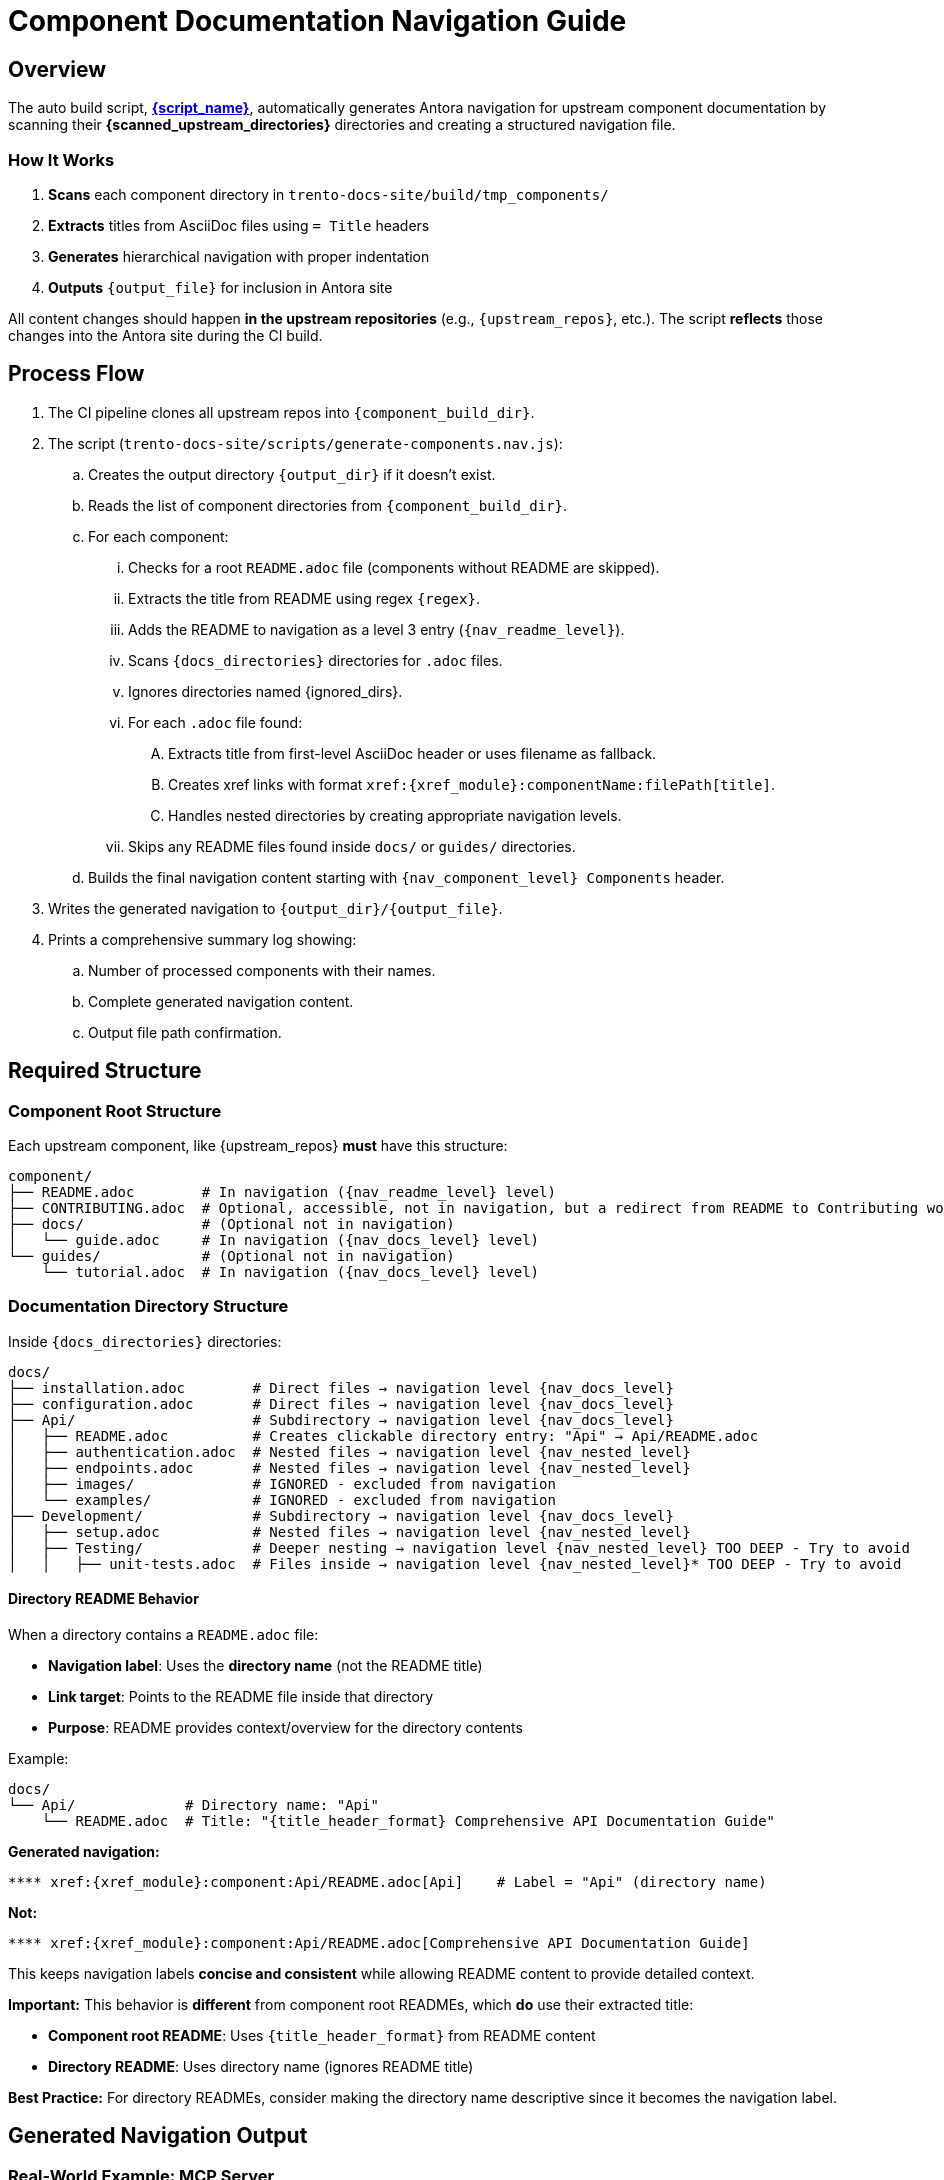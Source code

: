 = Component Documentation Navigation Guide


== Overview

The auto build script, link:{script_path}[*{script_name}*], automatically generates Antora navigation for upstream component documentation by scanning their *{scanned_upstream_directories}* directories and creating a structured navigation file.

=== How It Works

. **Scans** each component directory in `trento-docs-site/build/tmp_components/`
. **Extracts** titles from AsciiDoc files using `= Title` headers
. **Generates** hierarchical navigation with proper indentation
. **Outputs** `{output_file}` for inclusion in Antora site

All content changes should happen **in the upstream repositories** (e.g., `{upstream_repos}`, etc.).
The script **reflects** those changes into the Antora site during the CI build.

== Process Flow

. The CI pipeline clones all upstream repos into `{component_build_dir}`.
. The script (`trento-docs-site/scripts/generate-components.nav.js`):
.. Creates the output directory `{output_dir}` if it doesn't exist.
.. Reads the list of component directories from `{component_build_dir}`.
.. For each component:
... Checks for a root `README.adoc` file (components without README are skipped).
... Extracts the title from README using regex `{regex}`.
... Adds the README to navigation as a level 3 entry (`{nav_readme_level}`).
... Scans `{docs_directories}` directories for `.adoc` files.
... Ignores directories named {ignored_dirs}.
... For each `.adoc` file found:
.... Extracts title from first-level AsciiDoc header or uses filename as fallback.
.... Creates xref links with format `\xref:{xref_module}:componentName:filePath[title]`.
.... Handles nested directories by creating appropriate navigation levels.
... Skips any README files found inside `docs/` or `guides/` directories.
.. Builds the final navigation content starting with `{nav_component_level} Components` header.
. Writes the generated navigation to `{output_dir}/{output_file}`.
. Prints a comprehensive summary log showing:
.. Number of processed components with their names.
.. Complete generated navigation content.
.. Output file path confirmation.

== Required Structure

=== Component Root Structure

Each upstream component, like {upstream_repos} **must** have this structure:

[source,bash,subs="+attributes"]
----
component/
├── README.adoc        # In navigation ({nav_readme_level} level)
├── CONTRIBUTING.adoc  # Optional, accessible, not in navigation, but a redirect from README to Contributing works
├── docs/              # (Optional not in navigation)
│   └── guide.adoc     # In navigation ({nav_docs_level} level)
└── guides/            # (Optional not in navigation)
    └── tutorial.adoc  # In navigation ({nav_docs_level} level)
----

=== Documentation Directory Structure

Inside `{docs_directories}` directories:

[source,bash,subs="+attributes"]
----
docs/
├── installation.adoc        # Direct files → navigation level {nav_docs_level}
├── configuration.adoc       # Direct files → navigation level {nav_docs_level}
├── Api/                     # Subdirectory → navigation level {nav_docs_level}
│   ├── README.adoc          # Creates clickable directory entry: "Api" → Api/README.adoc
│   ├── authentication.adoc  # Nested files → navigation level {nav_nested_level}
│   ├── endpoints.adoc       # Nested files → navigation level {nav_nested_level}
│   ├── images/              # IGNORED - excluded from navigation
│   └── examples/            # IGNORED - excluded from navigation
├── Development/             # Subdirectory → navigation level {nav_docs_level}
│   ├── setup.adoc           # Nested files → navigation level {nav_nested_level}
│   ├── Testing/             # Deeper nesting → navigation level {nav_nested_level} TOO DEEP - Try to avoid
│   │   ├── unit-tests.adoc  # Files inside → navigation level {nav_nested_level}* TOO DEEP - Try to avoid
----

==== Directory README Behavior

When a directory contains a `README.adoc` file:

* **Navigation label**: Uses the **directory name** (not the README title)
* **Link target**: Points to the README file inside that directory
* **Purpose**: README provides context/overview for the directory contents

Example:

[source,bash,subs="+attributes"]
----
docs/
└── Api/             # Directory name: "Api"
    └── README.adoc  # Title: "{title_header_format} Comprehensive API Documentation Guide"
----

**Generated navigation:**

[source,bash,subs="+attributes"]
----
**** xref:{xref_module}:component:Api/README.adoc[Api]    # Label = "Api" (directory name)
----

**Not:**

[source,bash,subs="+attributes"]
----
**** xref:{xref_module}:component:Api/README.adoc[Comprehensive API Documentation Guide]
----

This keeps navigation labels **concise and consistent** while allowing README content to provide detailed context.

**Important:** This behavior is **different** from component root READMEs, which **do** use their extracted title:

* **Component root README**: Uses `{title_header_format}` from README content
* **Directory README**: Uses directory name (ignores README title)

**Best Practice:** For directory READMEs, consider making the directory name descriptive since it becomes the navigation label.

== Generated Navigation Output

=== Real-World Example: MCP Server

[source,bash,subs="+attributes"]
----
mcp-server/
├── README.adoc                            # {title_header_format} Trento MCP Server
├── docs/
│   ├── Developer/                         # Directory → nav label: "Developer"
│   │   ├── README.adoc                    # README title ignored for nav label
│   │   └── getting-started.adoc           # {title_header_format} Getting Started
│   ├── examples/                          # IGNORED - entire directory excluded
│   │   └── ...                            # All contents IGNORED
│   └── Trento MCP Server documentation/   # Directory → nav label: "Trento MCP Server documentation"
│       ├── README.adoc                    # README title ignored for nav label
│       ├── configuration-options.adoc     # {title_header_format} Configuration Options
│       ├── integration-suse-ai.adoc       # {title_header_format} SUSE AI Integration
│       └── integration-vscode.adoc        # {title_header_format} VS Code Integration
----

=== Generated Navigation

[source,bash,subs="+attributes"]
----
{nav_component_level} Components

{nav_readme_level} xref:{xref_module}:mcp-server:README.adoc[Trento MCP Server] # Component README (level {nav_readme_level})
{nav_docs_level} xref:{xref_module}:mcp-server:Developer/README.adoc[Developer] # Directory with README (level {nav_docs_level})
{nav_nested_level} xref:{xref_module}:mcp-server:Developer/getting-started.adoc[Getting Started] # Nested files (level {nav_nested_level})
{nav_docs_level} xref:{xref_module}:mcp-server:Trento MCP Server documentation/README.adoc[Trento MCP Server documentation] # Directory with README (level {nav_docs_level})
{nav_nested_level} xref:{xref_module}:mcp-server:Trento MCP Server documentation/configuration-options.adoc[Configuration Options] # Nested files (level {nav_nested_level})
{nav_nested_level} xref:{xref_module}:mcp-server:Trento MCP Server documentation/integration-suse-ai.adoc[SUSE AI Integration] # Nested files (level {nav_nested_level})
{nav_nested_level} xref:{xref_module}:mcp-server:Trento MCP Server documentation/integration-vscode.adoc[VS Code Integration] # Nested files (level {nav_nested_level})
----

== Content Guidelines

=== AsciiDoc File Requirements

==== ✅ Correct Title Format

[source,asciidoc]
----
= SUSE AI Integration       ← This becomes the navigation label

== Prerequisites           ← Section headers are ignored for navigation
----

==== ❌ Incorrect Format

[source,asciidoc]
----
== SUSE AI Integration     ← Won't be extracted as wrong level
SUSE AI Integration        ← Plain text won't be extracted
----

=== Directory Naming Conventions

* **Use descriptive names**: `Developer/` not `Dev/`
* **Consider spaces as folder names become navigation labels**: `Trento MCP Server documentation/` not `Trento_MCP_Server_documentation/`

== Structure Best Practices

=== RECOMMENDED Structure

[source,bash,subs="+attributes"]
----
component/
├── README.adoc                   # Component overview
├── docs/
│   ├── installation.adoc         # Getting started
│   ├── configuration.adoc        # Basic setup
│   └── Extras/                   # Grouped advanced topics
│       ├── custom-setup.adoc
│       └── troubleshooting.adoc
└── guides/
    ├── quickstart.adoc           # Tutorial content
    └── examples.adoc
----

=== AVOID Deep Nesting

----
component/
└── docs/
    └── setup/
        └── installation/
            └── guide.adoc    # TOO DEEP! Creates unusable navigation
----

=== BETTER Alternative

[source,bash,subs="+attributes"]
----
component/
└── docs/
    ├── guide.adoc
    ├── Installation/                     
    │   ├── README.adoc                # Installation overview
    │   ├── linux.adoc                 # Platform-specific guides
    ├── images/                        # Excluded from navigation but all images in the articles should be here
    │   ├── installation-diagram.png   # Image assets for documentation
    │   └── configuration-example.png
    ├── configuration.adoc             # Other documentation
    └── troubleshooting.adoc
----

== File Processing Rules

=== Processed Files

* **Format**: `*.adoc` files only
* **Title extraction**: Uses `{title_header_format}` header format
* **Fallback**: Filename (without extension) if no title found
* **Encoding**: UTF-8 (configurable)

=== Ignored Content

* **Directories**: {ignored_dirs} are automatically excluded
* **Files**: Non-.adoc files are ignored
* **README files**: Inside `docs/` and `guides/` are skipped (handled at directory level)

== Cross-platform compatibility (GitHub + Antora)

To ensure documentation works seamlessly on both GitHub and Antora, follow these conditional formatting patterns:

=== File path prefixes

In root README files, use conditional prefixes to ensure proper navigation:

[source,adoc]
----
\ifndef::site-gen-antora[:relfileprefix: docs/]
\ifndef::site-gen-antora[:relfileprefix: guides/]
----

Example: link:https://github.com/trento-project/agent/blob/main/README.adoc?plain=1#L1[Trento Agent example]

This ensures links work correctly in both GitHub (which needs the path prefix) and Antora (which doesn't).

=== Image handling

For images, use the conditional `imagesdir` attribute:

[source,adoc]
----
\ifndef::imagesdir[:imagesdir: ../images]
----

Store all images in the `{docs_directories}` images directory of your component.

Images can be embedded in an article with the set imagesdir :
[source,adoc]
----
image::trento-spa-refresh.png[Refresh token success diagram]

.Refresh token failure diagram
image::trento-spa-refresh-failed.png[Refresh token failure diagram]
----

The Antora collector automatically scans image directories and places them correctly:

[source,yaml]
----
- dir: trento-docs-site/build/tmp_components/web/guides/images
  files: '**/*.{png,jpg,jpeg,svg,gif}'
  into: modules/web/images/
----

=== Cross-references (Root README only)

When linking from the root README to other files in the same component root, use conditional syntax:

[source,adoc]
----
\ifdef::site-gen-antora[]
See xref:CONTRIBUTING.adoc[contribution guidelines].
\endif::[]
\ifndef::site-gen-antora[]
See link:CONTRIBUTING.adoc[contribution guidelines].
\endif::[]
----

This ensures proper xref resolution in Antora while maintaining GitHub compatibility. This pattern is only needed in root README files when linking to other root-level files.

== Configuration Options

The script supports various configuration options in `CONFIG`:

[source,javascript]
----
const CONFIG = {
  docsDirNames: ["docs", "guides"],             // Directories to scan
  ignoredDirs: ["image", "images", "examples"], // Directories to ignore
  readmeFileName: "README.adoc",                // README file name
  docsFileFormat: ".adoc",                      // File format to process
  readmeLevel: "***",                           // Navigation level for READMEs
  docsLevel: "****",                            // Navigation level for docs files
  xrefModule: "ROOT",                           // Antora module for cross-references
  lineEnding: "\n"                              // Line ending format
};
----

== How to add new developer documentation?

=== Content Creation Checklist

* [ ] README.adoc exists in component root
* [ ] AsciiDoc files use `{title_header_format}` format
* [ ] Directory structure is logical and shallow
* [ ] File names are descriptive and kebab-case
* [ ] No content in ignored directories


=== Summary

If you contribute documentation to any Trento upstream repository:

* **Always** add or update the `README.adoc` at the root for that component.
* Place `.adoc` documentation in `{docs_directories}`.
* Do **not** put `.adoc` files inside {ignored_dirs} folders (they are ignored).
* Use proper first-level titles in `.adoc` files (`{title_header_format} My Title`).
* **Follow cross-platform compatibility patterns**:
** Use `ifndef::site-gen-antora[:relfileprefix: docs/]` or `guides/` in root README files.
** Use `ifndef::imagesdir[:imagesdir: ../images]` for image directories.
** Store images in `docs/images/` or `guides/images/` directories.
** Use conditional xref/link syntax in root README when linking to root-level files.
* **Structure for usability**:
** Keep directory nesting shallow
** Use descriptive folder and file names
** Group related content logically
** Think about end-user navigation experience
* Remember: The script runs automatically during CI — the nav file is never edited manually.